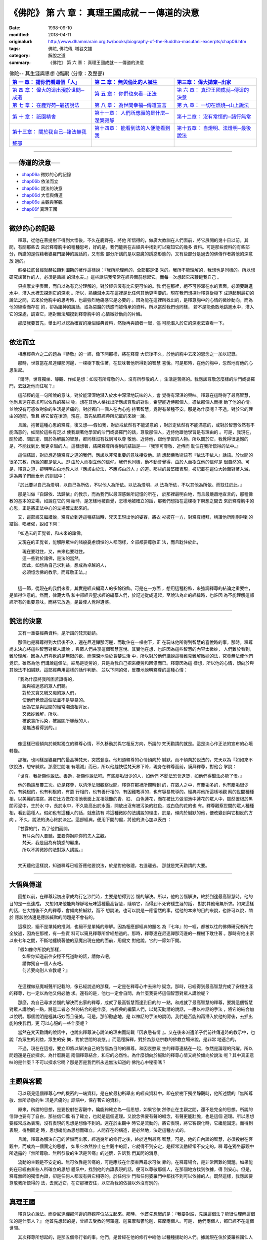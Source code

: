 ===============================================
《佛陀》 第 六 章： 真理王國成就－－傳道的決意
===============================================

:date: 1998-09-10
:modified: 2018-04-11
:originalurl: http://www.dhammarain.org.tw/books/biography-of-the-Buddha-masutani-excerpts/chap06.htm
:tags: 佛陀, 佛陀傳, 増谷文雄
:category: 解脫之道
:summary: 《佛陀》 第 六 章： 真理王國成就－－傳道的決意


.. list-table:: 佛陀-- 其生涯與思想 (摘譯) (分章：及整部)
   :widths: 30 30 30
   :header-rows: 1

   * - `第 一 章： 請你們看這個「人」 <{filename}biography-of-the-Buddha-masutani-excerpts-chap01%zh.rst>`__
     - `第 二 章： 無與倫比的人誕生 <{filename}biography-of-the-Buddha-masutani-excerpts-chap02%zh.rst>`__ 
     - `第三章： 偉大拋棄─出家 <{filename}biography-of-the-Buddha-masutani-excerpts-chap03%zh.rst>`__
 
   * - `第 四 章： 偉大的道出現於世間─成道 <{filename}biography-of-the-Buddha-masutani-excerpts-chap04%zh.rst>`__ 
     - `第 五 章： 你們也來看─正法 <{filename}biography-of-the-Buddha-masutani-excerpts-chap05%zh.rst>`__ 
     - `第 六 章： 真理王國成就─傳道的決意 <{filename}biography-of-the-Buddha-masutani-excerpts-chap06%zh.rst>`__ 

   * - `第 七 章： 在鹿野苑─最初說法 <{filename}biography-of-the-Buddha-masutani-excerpts-chap07%zh.rst>`__ 
     - `第 八 章： 為世間幸福─傳道宣言 <{filename}biography-of-the-Buddha-masutani-excerpts-chap08%zh.rst>`__ 
     - `第 九 章： 一切在燃燒─山上說法 <{filename}biography-of-the-Buddha-masutani-excerpts-chap09%zh.rst>`__ 

   * - `第 十 章： 祇園精舍 <{filename}biography-of-the-Buddha-masutani-excerpts-chap10%zh.rst>`__ 
     - `第十一章： 人們所應願的是什麼─涅槃寂靜 <{filename}biography-of-the-Buddha-masutani-excerpts-chap11%zh.rst>`__ 
     - `第十二章： 沒有常恒的─諸行無常 <{filename}biography-of-the-Buddha-masutani-excerpts-chap12%zh.rst>`__ 

   * - `第十三章： 關於我自己─諸法無我 <{filename}biography-of-the-Buddha-masutani-excerpts-chap13%zh.rst>`__ 
     - `第十四章： 能看到法的人便能看到我 <{filename}biography-of-the-Buddha-masutani-excerpts-chap14%zh.rst>`__ 
     - `第十五章： 自燈明、法燈明─最後說法 <{filename}biography-of-the-Buddha-masutani-excerpts-chap15%zh.rst>`__ 

   * - `整部 <{filename}biography-of-the-Buddha-masutani-excerpts-full%zh.rst>`__
     - 
     - 

---------------------------

──傳道的決意──
----------------

- `chap06a`_ 微妙的心的記錄
- `chap06b`_ 依法而立
- `chap06c`_ 說法的決意
- `chap06d`_ 大悟與傳道
- `chap06e`_ 主觀與客觀
- `chap06f`_ 真理王國

----

.. _chap06a:

微妙的心的記錄
----------------

　　釋尊，從他在菩提樹下得到大悟後，不久在鹿野苑，將他
所悟得的，做廣大教訓在人們面前，將它展開的幾十日以前，其間，有關那些去
來於釋尊胸中的種種思考，好的是，我們能夠在古經典中找到可以窺知它的幾多
資料。可是那些資料的有些部分，所講的是假藉著婆羅門諸神的說話的，又有些
部分所講的是以惡魔的誘惑形態的，又有些部分是過去的佛傳作者將他的深意放
過的。
　　
　　蘇格拉底曾經就赫拉頡利圖斯的著作這樣說：『我所能理解的，全部都是優
秀的。我所不能理解的，我想也是同樣的。所以想研究該著作的人，必須是熟練
的潛水夫。』這些話語我常常在經典面前想起它。而每一次想起它來鞭躂我自己
。　　

　　只撫摩文字表面，而自以為有充分理解的，對於經典沒有比它更可怕的。我
們在那裡，絕不可停滯在水的表面，必須要跳進水中，潛入水裡去探測它的深處
。所以，熟練潛水夫在這裡是比任何其他更需要的。現在我們想探討釋尊從樹下
成道起到最初的說法之間，去來於他胸中的思考時，也最強烈地痛感它是必要的
。因為能在這裡所找出的，是釋尊胸中的心情的微妙動向，而為他的線索而存在
的，卻為諸神的說話，或為惡魔的誘惑而被傳承的資料，所以當然我們也同樣，
若不是能勇敢地跳進水中，潛入它的深處，調查它，絕對無法觸摸到釋尊胸中的
心情微妙動向的片鱗。　　

　　那麼我要首先，舉出可以認為確實的幾個經典資料，然後再與讀者一起，儘
可能潛入於它的深處去查看一下。　　

----

.. _chap06b:

依法而立
----------

　　相應經典六之二的題為『恭敬』的一經，像下開那樣，將在釋尊
大悟後不久，於他的胸中去來的思念之一加以記錄。
　　
　　那時，世尊當在尼連禪那河邊，一棵樹下耽住著，在玩味著他所得到的智慧
喜悅。可是那時，在他的胸中，忽然地有他的心思生起。　　

　　『爾時，世尊獨坐、靜觀、作如是想：如沒有所尊敬的人，沒有所恭敬的人
，生活是苦痛的。我應該尊敬怎麼樣的沙門或婆羅門，去就近他而住呢？』　　

　　這部經的這一句所說的意味，對於能深深地潛入於水中深深地玩味的人，會
覺得有深湛的興味。釋尊在這時得了最高智慧，他尚且還在尋求可以依靠的某些
物。想在其他人格找出所應該尊敬的對象，希望能近侍那個人，憑依那個人而攪
動了他的心情。並說沒有可憑依對象的生活是苦痛的。對於獨自一個人在內心抱
持著智慧，覺得有某種不安。那是為什麼呢？不過，對於它的理由的追問，暫且
將它留在後頭，現在，首先依照經典所記載的來說一說。　　

　　且說，抱著這種心思的釋尊，復又想──假如我，對於戒依然有不能滿意的
，對於定依然有不能滿意的，或對於智慧依然有不能滿意的，如關於這些有足以
使我跟著他學習的沙門或婆羅門的話，尊敬那個人，近侍他跟他學習是有理由的
。可是，我現在，關於戒、關於定、關於為解脫的智慧，都同樣沒有找到可以尊
敬他、近侍他，跟他學習的人物。所以關於它，我覺得很遺憾的是，不能找到比
我更卓越的人，這樣想著，結果釋尊所得到的結論是──『我寧可尊敬、近侍而
耽住在我所悟得的法中。』　　

　　這個結論，對於想追隨釋尊之道的我們，應該以非常重要的意味接受他。請
想起佛教術語有『依法不依人』話語。於世間的很多宗教，所說的都是依人。即
由於人而樹立他的信仰。我們也同樣，動不動會覺得，由於人而樹立他的信仰是
很自然的。可是，釋尊之道，卻明明白白地教人以『應該由於法，不應該由於人
』的道。那些的最堅確表現，被記載在這位大師面對著入滅，還為弟子們而垂示
的訓誡中：　　

　　『於此要以自己為燈明，以自己為所依，不以他人為所依。以法為燈明，以
法為所依，不以其他為所依。而耽住於此。』　　

　　那是叫做『自歸依、法歸依』的教示，而為我們以最深感銘所記憶的所在，
於那裡最明白地，而且最嚴肅地宣言的，那種佛教的基本的立場，如說在它的開
始時，是怎樣地被自覺，怎樣地被確立的話，那我們想指在這棵樹下瞑想之間去
來於釋尊胸中的心思，正是將正法中心的立場確立起來的。　　

　　又，這部經又繼續說，釋尊於到達這種結論時，梵天王現出他的姿容，將衣
衫披在一方，對釋尊禮拜，稱讚他所剛剛得到的結論，唱著偈，說如下開：

　　『如過去的正覺者，和未來的諸佛，

　　又現在的正覺者，能解除眾生的諸般憂慮煩惱的人都同樣，全部都要尊敬正
法，而且耽住於此，

| 　　　現在要耽住，又，未來也要耽住。
| 　　　這一些對於諸佛，是法的當然。
| 　　　因此，如想為自己求利益，想成為卓越的人，
| 　　　必須憶念佛的教示，而尊敬正法。』
| 

　　這一節，從現在的我們來看，其實是經典編纂人的多餘粉飾。可是在一方面
，想用這種粉飾，來強調釋尊的結論之重要性，是值得注意的。然而，律藏大品
和中部經典聖求經的編纂人們，於記述從成道起，至說法為止的經緯時，也許因
為不能理解這部經所有的重要意味，而將它放過，是最使人覺得遺憾。　　

----

.. _chap06c:

說法的決意
------------

　　又有一重要經典資料，是所謂的梵天勸請。
　　
　　那個也是釋尊得到大悟後不久，還在尼連禪那河邊，而耽住在一棵樹下，正
在玩味他所得到智慧的喜悅時的事。那時，釋尊尚未決心將這些智慧對眾人講說
，與眾人們共享這個智慧喜悅。其實他在想，也許因為這些智慧的內容太微妙，
人們難於看到，難於理解。因為人們喜歡的是無限的欲，而深深地淪於貪婪生活
中，所以對於他們講說這種難見難解微妙的法，究竟無法使他們覺悟。雖然為他
們講說這個法，結局是徒勞的，只是為我自己招來疲勞和困憊而已。釋尊因為這
樣想，所以他的心情，傾向於與其說法不如緘默，這部經典用這樣的話作判斷。
並以下開的偈，反覆地說明釋尊的這種心情：

| 　　『我為什麼將我所困苦證得的，
| 　　　說與被迷惑的眾人們聽。
| 　　　對於又貪又瞋又痴的眾人們，
| 　　　使他們覺悟這個法並不是容易的。
| 　　　因為它是與世間的經常潮流相背反，
| 　　　又微妙難解，所以，
| 　　　被欲貪所污染，被黑闇所矇蔽的人，
| 　　　是無法看得到的。』
| 

　　像這樣已經傾向於緘默獨立的釋尊心情，不久移動於與它相反方向，所謂的
梵天勸請的就是。這是決心作正法的宣布的心境轉變。　　

　　那裡，也同樣是婆羅門的最高神梵天，突然登臺。他知道釋尊的心情傾向於
緘默，而不傾向於說法的，梵天以為『如如來不欲說法，想守緘默。那麼世間唯
有壞滅』而已，所以他趕快從梵天界下降，現身在釋尊面前，膜拜釋尊，對他合
掌說：　　

　　『世尊，我祈願你說法。善逝，祈願你說法吧。有些塵垢很少的人，如他們
不聞法恐會退墮，如他們得聞法必能了悟。』　　

　　他的勸請反覆三次。於是釋尊，以清淨法眼觀察世間。釋尊在那裡所觀察到
的，在眾人之中，有塵垢多的，也有塵垢很少的，有鈍根的，也有利根的，有惡
行相的，也有善行相的，有困難教導的，也有容易教導的。經典將他所這樣地觀
察的世間種種相，以美麗的描寫，將它比方做在沼池表面上互相競艷的青、紅、
白色蓮花，而在被比方做沼池中蓮花的眾人中，雖然置根於黑闇污泥中，生於水
中，長於水中，不久能高出於水面，開放出沒有被污染的紅色，或白色的花的也
有。釋尊觀察世間的眾人種種相，看到這種人。假如也有這種人的話，就應該有
將這種微妙的法講說的理由。於是，傾向於緘默的他，便改變到與它相反的方向
。不久，說法的決心終於決定。這部經典，便用下開的偈，將他的決心加以表白
：

| 　　『甘露的門，為了他們而開。
| 　　　有耳朵的人要聽。並要你摒除你的先入主觀。
| 　　　梵天，我是因為有嬈惑的顧慮。
| 　　　所以不將微妙的法對眾人講說。』
| 

　　梵天聽他這樣說，知道釋尊已經答應他要說法，於是對他敬禮，右遶離去。
那就是梵天勸請的大要。　　

----

.. _chap06d:

大悟與傳道
------------

　　回想以前，在釋尊起初出家成為行乞沙門時，主要是想得到苦
惱的解決。所以，他的苦惱解決，終於到達最高智慧時，他的目的是一應達成。
又想如果他能夠靜靜地玩味這種最高智慧，隨順它，而得到不死安穩生涯的話，
對於其他毫無所求。如果這樣的話，在大悟後不久的釋尊，會傾向於緘默，而不
想說法，也可以說是一應當然的事。從他的本來的目的來說，也許可以說，關於
應該說法還是應該緘默的問題是不會有的。
　　
　　這樣說，絕不是單純的推測，也絕不是單純的辯解。因為相應部經典的題名
為『七年』的一經，都被以往的佛傳研究者所完全放過，因為在那裡，有一些資
料可以窺見釋尊所曾經想過的。那時，釋尊還在尼連禪那河邊的一棵樹下耽住著
。那時有他出家以來七年之間，不斷地纏繞著他的惡魔出現在他的面前，用偈文
對他說。它的一節如下開。

| 　　『假如像你所說的那樣，
| 　　　如果你知道前往安穩不死道路的話，請你去吧，
| 　　　請你獨自一個人去吧。
| 　　　何苦要向別人宣教呢？』
| 

　　在這裡做惡魔喊聲所記載的，像已經說過的那樣，一定是在釋尊心中去來的
疑念。那時，已經得到最高智慧完成了安穩生涯的釋尊，也一定以為他又何必他
求。還有的是，他也一定會自問，為什麼我要將這個智慧對眾人講說呢？　　

　　那麼，為自己尋求苦惱的解決而出家的釋尊，成就了最高智慧而達到目的的
一點，和成就了最高智慧的釋尊，要將這個智慧對眾人講說的一點，將這二者必
然的結合的是什麼。古經典的編纂人們，以梵天勸請的說話，一應以神話的手法
，將它的結合加以說明。那個說明是極其巧妙而且優美。可是，那卻徹底地，是
以神話的手法的說明。我們是否能夠再潛入於他的背後，去抓出能夠使我們，更
可以心服的一些什麼呢？　　

　　當然在梵天勸請的說話中，也說出釋尊決心說法的理由而誌載『因哀愍有情
』。又在後來派遣弟子們前往傳道時的教示中，也說『為眾生的利益，眾生的安
樂，對於世間的哀愍。』而這種解釋，對於為慈悲宗教的佛教立場來說，是非常
地適合的。　　

　　不過，現在在這裡，要立即將以解決自己的苦惱為目的的釋尊，和因哀愍眾
生的釋尊連結在一起，依然是論理的飛躍。所以問題還是在於探求，為什麼將這
兩個釋尊結合，和它的必然性。為什麼傾向於緘默的釋尊心情又終於傾向於說法
呢？其中真正意味的是什麼？不可以探求它嗎？那是否是我們所永遠無法知道的
佛陀心中秘密嗎？　　

----

.. _chap06e:

主觀與客觀
------------

　　可以窺見這個釋尊心中的機密的一端資料，是在於最初所舉出
的經典資料中。即在於樹下獨坐靜觀時，他所述懷的『無所尊敬、無所恭敬的生
活是苦痛的』話語中，保存著它的資料。
　　
　　原來，所謂的思想，是要投射在客觀中，纔能夠確立為一個思想，如果它依
然停止在主觀之間，還不是完全的思想。所說的信仰也要有了自白，那些信仰纔
有了確立，也就是這個道理。又說念佛要有聲的唱念，有聲更能壯膽，也是這個
道理。所以思想要經常成為表現，沒有表現的思想是想像不到的。還在於主觀中
時它是流動的，將它表現，將它客觀化時，它纔能固定。而得到表現，得到固定
時，思想纔能為思想而確立。人間存在的構造，是必然地，決定這種方式的。　
　
　　且說，釋尊為解決自己的苦惱而出家，經過幾年的修行之後，終於達到最高
智慧。可是，他的自內證的智慧，必須投射在客觀中，而成為一個固定的思想，
如果它依然停止在主觀中的話，它就得不到安定，是經常流動經常不安定的。釋
尊在獨坐靜觀中所透露的『無所尊敬、無所恭敬的生活是苦痛』的述懷，告訴我
們其間的消息。　　

　　流動的主觀是不安定的。無可依靠是苦痛的，可是應該在什麼東西尋求可依
靠的。在釋尊場合，是非常困難的問題。如果能夠在已經由某些人所確立的思想
體系中，找到他的內證表現的話，便可以尊敬那個人，在那個地方找到依據，得
到安心。但是，釋尊無師的獨悟內證，卻是任何人都沒有與它相等的。於任何沙
門和任何婆羅門中都找不到可以依據的人。既然這樣，我應該要尊敬我所悟得的
法，去就近它，在它那裡安住，以它為我的依據以外沒有別的。　　

----

.. _chap06f:

真理王國
----------

　　釋尊決心說法。而從尼連禪那河邊的靜觀座位站立起來。那時，
他首先想起的是：『我要對誰，先說這個法？能很快理解這個法的是什麼人？』
他首先想起的是，曾經去受教的阿羅邏．迦羅摩和鬱陀迦．羅摩兩個人。可是，
他們兩個人，都已經不在這個世間。
　　
　　其次釋尊所想起的，是那五個修行者的事。他們，是曾經在他的修行中給他
以種種援助的人們。據說現在住於婆羅捺國仙人住處的鹿野苑。那麼，『我應該
先為這五個比丘說法』。他於是從尼連禪那河邊出發，向鹿野苑走去。　　

　　釋尊在途中，遇到一個叫做優婆迦的外道沙門。他一看到釋尊的形容時，即
問他：『你的師是什麼人？是依據怎麼樣的思想的？』他所應該說法的最初機會
，卻意外地來到。釋尊回答他說：『我是一切智者，是一切勝者。捨離一切，滅
盡渴愛而解脫的。這個道，因為是我所親自證得的，所以可以說，是我師的人，
於我沒有。』可是，該沙門卻搖著頭，留下很調皮的話說：『也許，你說的是對
的。』而離開他。釋尊的最初的說法機會，白白地逸去。　　

　　釋尊到達鹿野苑時，也不得不在那裡碰到抵制，五個修行者們，並不肯由衷
地傾聽他的說法。他們遠遠地看見釋尊向著他們走來時，相約說：『我們不要對
他施禮，不要起立歡迎他，不要為他拿衣缽。』釋尊來到他們那裡，與他們同坐
時，他們用釋尊的名叫他，又以平輩的稱呼稱呼他，經典這樣地誌載著。他們的
這種態度的理由，是因為他們以為釋尊在前些時，放棄苦行，是因為他放棄努力
而墮於快樂，並不以為那個『捨棄精勤，墮於奢侈』的沙門，能夠得到大悟。　
　
　　『比丘們，好好地聽，我已證得不死，我可以教人，我可以說法。』
　　
　　釋尊，這樣對他們說，他們都不想聽。繼續三次對他們說，他們三次都拒絕
，於是釋尊復又對他們說：『比丘們，我過去，有沒有這樣地對你們說過？』聽
他這樣地一提，使他們不能不想，今天的這個沙門，與往時的沙門不同。於是他
們纔萌起了想聽聽他所想說的念頭。　　

　　於是，釋尊對於他面前的五個修行者，宣言中道，中道是由四個真理，和八
個實踐的項目所構成。舊經典記載說，那時諸天發出聲音讚嘆這個初轉法輪（最
初的說法），大千世界為它所振動，無量光明充滿於世間。那種莊重的描寫雖是
古典的，它所意味的是什麼，我們應該潛入於它的裡面去理解它。　　

　　說法的事，並不是容易的。要使內證能獲得表現，也並不是輕易的事。它就
是我們多麼地重視它，也還嫌不夠的，將成為佛教內容的釋尊內證，真正地變為
佛教本身，是從這個初轉法輪開始的。法輪開始大轉動時，便是佛教從那時起，
就成為真正的佛教而開始存在於這個客觀世界，歐洲的佛教學者對於這個『初轉
法輪』的話語，  用『真理王國的建設』將它譯出 "the Foundation of the
Kingdom of Righteousness"而我們的正法王國，便是因它而成立的， 那個，像
古經所誌載那樣，是足以撼動大千世界的，而且可以形容它為無量光明，充滿了
世界的事件。

------

| ＊＊＊＊＊＊＊＊＊＊＊＊＊＊＊＊＊＊＊＊＊＊＊＊＊＊＊＊＊＊＊＊＊＊＊＊
| ＊　　　　　　　　　☆☆　新　雨　版　權　頁　☆☆　　　　　　　　　　＊
| ＊嘉義新雨圖書館　地址:　嘉義市崇文街175巷1之30號　電話:　05-2232230　＊ 
| ＊嘉義新雨道場　　地址:　嘉義市水源地33之81號　　　電話:　05-2789254　＊ 
| ＊　　　　　　　　　法義尊貴，請勿以商品化流通！　　　　　　　　　　　＊ 
| ＊　　　　◤　本站資料歡迎傳閱，網路上流傳時請保留此「版權頁」　◢　　＊ 
| ＊　　　　◤　若要在著作中引用，或作商業用途，請先聯絡「 `法雨道場 <http://www.dhammarain.org.tw/>`__ 」◢　＊ 
| ＊＊＊＊＊＊＊＊＊＊＊＊＊＊＊＊＊＊＊＊＊＊＊＊＊＊＊＊＊＊＊＊＊＊＊＊

取材自： 「 `法雨道場 <http://www.dhammarain.org.tw/>`__ 」　→　「  `好書介紹 <http://www.dhammarain.org.tw/books/book1.html>`__ 」　→　 `《佛陀》 <http://www.dhammarain.org.tw/books/biography-of-the-Buddha-masutani-excerpts/chap06.htm>`__

..
  2018.04.11 rev. original URL on Dhammarain (old: http://www.dhammarain.org.tw/books/Autobiography-of-buddha/
  ----
  04.28 rev. change some anchors in English; i.e. chap01a for 為人間榜樣的釋尊, etc.; change some anchors in English; e.g. 06a for 微妙的心的記錄
  04.26~27 2017 create rst
  original: 1998.09.10  87('98)/09/10
